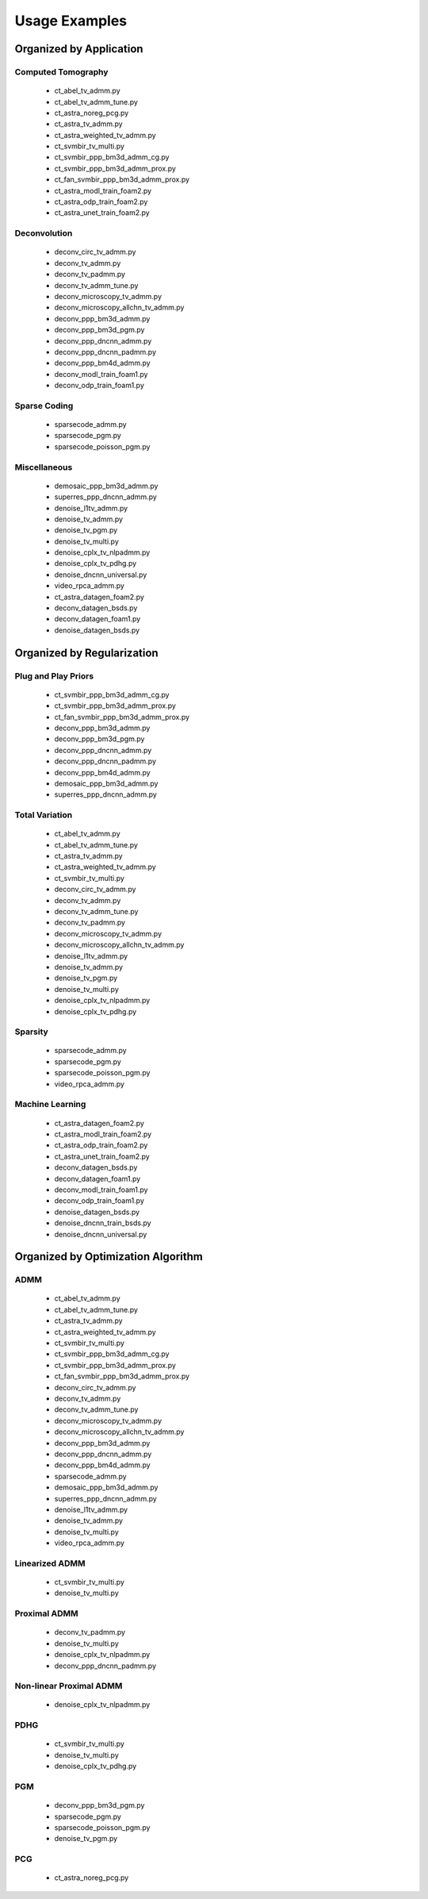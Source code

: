 Usage Examples
==============


Organized by Application
------------------------


Computed Tomography
^^^^^^^^^^^^^^^^^^^

   - ct_abel_tv_admm.py
   - ct_abel_tv_admm_tune.py
   - ct_astra_noreg_pcg.py
   - ct_astra_tv_admm.py
   - ct_astra_weighted_tv_admm.py
   - ct_svmbir_tv_multi.py
   - ct_svmbir_ppp_bm3d_admm_cg.py
   - ct_svmbir_ppp_bm3d_admm_prox.py
   - ct_fan_svmbir_ppp_bm3d_admm_prox.py
   - ct_astra_modl_train_foam2.py
   - ct_astra_odp_train_foam2.py
   - ct_astra_unet_train_foam2.py


Deconvolution
^^^^^^^^^^^^^

   - deconv_circ_tv_admm.py
   - deconv_tv_admm.py
   - deconv_tv_padmm.py
   - deconv_tv_admm_tune.py
   - deconv_microscopy_tv_admm.py
   - deconv_microscopy_allchn_tv_admm.py
   - deconv_ppp_bm3d_admm.py
   - deconv_ppp_bm3d_pgm.py
   - deconv_ppp_dncnn_admm.py
   - deconv_ppp_dncnn_padmm.py
   - deconv_ppp_bm4d_admm.py
   - deconv_modl_train_foam1.py
   - deconv_odp_train_foam1.py


Sparse Coding
^^^^^^^^^^^^^

   - sparsecode_admm.py
   - sparsecode_pgm.py
   - sparsecode_poisson_pgm.py


Miscellaneous
^^^^^^^^^^^^^

   - demosaic_ppp_bm3d_admm.py
   - superres_ppp_dncnn_admm.py
   - denoise_l1tv_admm.py
   - denoise_tv_admm.py
   - denoise_tv_pgm.py
   - denoise_tv_multi.py
   - denoise_cplx_tv_nlpadmm.py
   - denoise_cplx_tv_pdhg.py
   - denoise_dncnn_universal.py
   - video_rpca_admm.py
   - ct_astra_datagen_foam2.py
   - deconv_datagen_bsds.py
   - deconv_datagen_foam1.py
   - denoise_datagen_bsds.py


Organized by Regularization
---------------------------

Plug and Play Priors
^^^^^^^^^^^^^^^^^^^^

   - ct_svmbir_ppp_bm3d_admm_cg.py
   - ct_svmbir_ppp_bm3d_admm_prox.py
   - ct_fan_svmbir_ppp_bm3d_admm_prox.py
   - deconv_ppp_bm3d_admm.py
   - deconv_ppp_bm3d_pgm.py
   - deconv_ppp_dncnn_admm.py
   - deconv_ppp_dncnn_padmm.py
   - deconv_ppp_bm4d_admm.py
   - demosaic_ppp_bm3d_admm.py
   - superres_ppp_dncnn_admm.py


Total Variation
^^^^^^^^^^^^^^^

   - ct_abel_tv_admm.py
   - ct_abel_tv_admm_tune.py
   - ct_astra_tv_admm.py
   - ct_astra_weighted_tv_admm.py
   - ct_svmbir_tv_multi.py
   - deconv_circ_tv_admm.py
   - deconv_tv_admm.py
   - deconv_tv_admm_tune.py
   - deconv_tv_padmm.py
   - deconv_microscopy_tv_admm.py
   - deconv_microscopy_allchn_tv_admm.py
   - denoise_l1tv_admm.py
   - denoise_tv_admm.py
   - denoise_tv_pgm.py
   - denoise_tv_multi.py
   - denoise_cplx_tv_nlpadmm.py
   - denoise_cplx_tv_pdhg.py


Sparsity
^^^^^^^^

   - sparsecode_admm.py
   - sparsecode_pgm.py
   - sparsecode_poisson_pgm.py
   - video_rpca_admm.py


Machine Learning
^^^^^^^^^^^^^^^^

   - ct_astra_datagen_foam2.py
   - ct_astra_modl_train_foam2.py
   - ct_astra_odp_train_foam2.py
   - ct_astra_unet_train_foam2.py
   - deconv_datagen_bsds.py
   - deconv_datagen_foam1.py
   - deconv_modl_train_foam1.py
   - deconv_odp_train_foam1.py
   - denoise_datagen_bsds.py
   - denoise_dncnn_train_bsds.py
   - denoise_dncnn_universal.py


Organized by Optimization Algorithm
-----------------------------------

ADMM
^^^^

   - ct_abel_tv_admm.py
   - ct_abel_tv_admm_tune.py
   - ct_astra_tv_admm.py
   - ct_astra_weighted_tv_admm.py
   - ct_svmbir_tv_multi.py
   - ct_svmbir_ppp_bm3d_admm_cg.py
   - ct_svmbir_ppp_bm3d_admm_prox.py
   - ct_fan_svmbir_ppp_bm3d_admm_prox.py
   - deconv_circ_tv_admm.py
   - deconv_tv_admm.py
   - deconv_tv_admm_tune.py
   - deconv_microscopy_tv_admm.py
   - deconv_microscopy_allchn_tv_admm.py
   - deconv_ppp_bm3d_admm.py
   - deconv_ppp_dncnn_admm.py
   - deconv_ppp_bm4d_admm.py
   - sparsecode_admm.py
   - demosaic_ppp_bm3d_admm.py
   - superres_ppp_dncnn_admm.py
   - denoise_l1tv_admm.py
   - denoise_tv_admm.py
   - denoise_tv_multi.py
   - video_rpca_admm.py


Linearized ADMM
^^^^^^^^^^^^^^^

    - ct_svmbir_tv_multi.py
    - denoise_tv_multi.py


Proximal ADMM
^^^^^^^^^^^^^

    - deconv_tv_padmm.py
    - denoise_tv_multi.py
    - denoise_cplx_tv_nlpadmm.py
    - deconv_ppp_dncnn_padmm.py


Non-linear Proximal ADMM
^^^^^^^^^^^^^^^^^^^^^^^^

    - denoise_cplx_tv_nlpadmm.py


PDHG
^^^^

    - ct_svmbir_tv_multi.py
    - denoise_tv_multi.py
    - denoise_cplx_tv_pdhg.py


PGM
^^^

   - deconv_ppp_bm3d_pgm.py
   - sparsecode_pgm.py
   - sparsecode_poisson_pgm.py
   - denoise_tv_pgm.py


PCG
^^^

   - ct_astra_noreg_pcg.py
